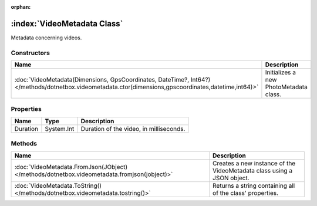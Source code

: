 :orphan:

:index:`VideoMetadata Class`
============================

Metadata concerning videos.

Constructors
------------

===================================================================================================================================================== ======================================
Name                                                                                                                                                  Description                            
===================================================================================================================================================== ======================================
:doc:`VideoMetadata(Dimensions, GpsCoordinates, DateTime?, Int64?) </methods/dotnetbox.videometadata.ctor(dimensions,gpscoordinates,datetime,int64)>` Initializes a new PhotoMetadata class. 
===================================================================================================================================================== ======================================

Properties
----------

======== ========== =======================================
Name     Type       Description                             
======== ========== =======================================
Duration System.Int Duration of the video, in milliseconds. 
======== ========== =======================================

Methods
-------

=========================================================================================== ======================================================================
Name                                                                                        Description                                                            
=========================================================================================== ======================================================================
:doc:`VideoMetadata.FromJson(JObject) </methods/dotnetbox.videometadata.fromjson(jobject)>` Creates a new instance of the VideoMetadata class using a JSON object. 
:doc:`VideoMetadata.ToString() </methods/dotnetbox.videometadata.tostring()>`               Returns a string containing all of the class' properties.              
=========================================================================================== ======================================================================


